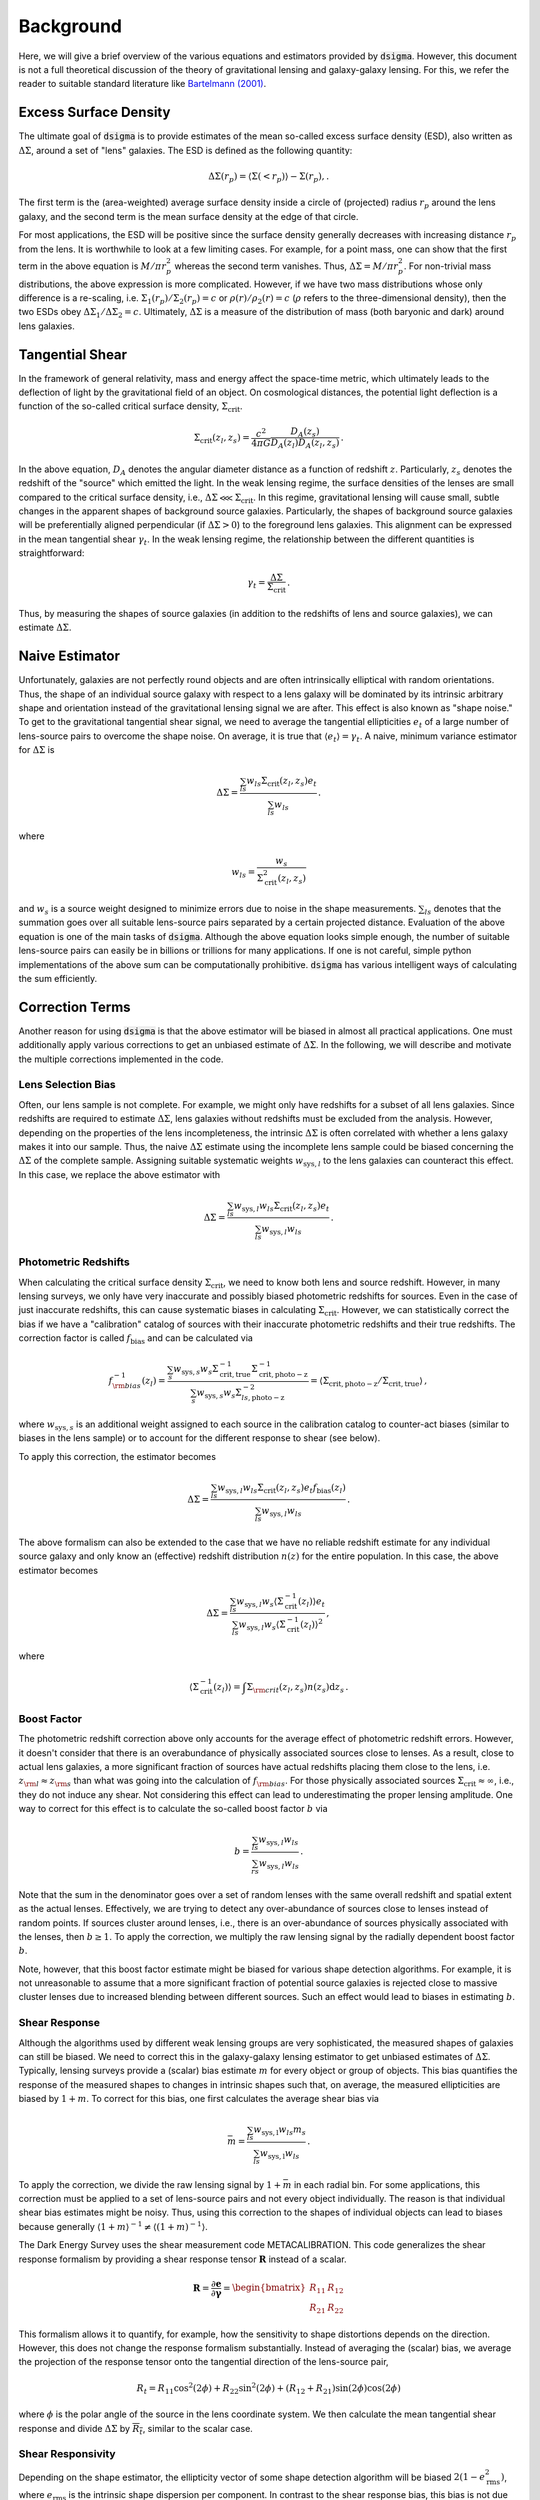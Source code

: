 Background
==========

Here, we will give a brief overview of the various equations and estimators provided by :code:`dsigma`. However, this document is not a full theoretical discussion of the theory of gravitational lensing and galaxy-galaxy lensing. For this, we refer the reader to suitable standard literature like `Bartelmann (2001) <https://ui.adsabs.harvard.edu/abs/2001PhR...340..291B/abstract>`_.

Excess Surface Density
----------------------

The ultimate goal of :code:`dsigma` is to provide estimates of the mean so-called excess surface density (ESD), also written as :math:`\Delta\Sigma`, around a set of "lens" galaxies. The ESD is defined as the following quantity:

.. math::
    
    \Delta\Sigma (r_p) = \langle \Sigma (<r_p) \rangle - \Sigma (r_p), .

The first term is the (area-weighted) average surface density inside a circle of (projected) radius :math:`r_p` around the lens galaxy, and the second term is the mean surface density at the edge of that circle.

For most applications, the ESD will be positive since the surface density generally decreases with increasing distance :math:`r_p` from the lens. It is worthwhile to look at a few limiting cases. For example, for a point mass, one can show that the first term in the above equation is :math:`M / \pi r_p^2` whereas the second term vanishes. Thus, :math:`\Delta\Sigma = M / \pi r_p^2`. For non-trivial mass distributions, the above expression is more complicated. However, if we have two mass distributions whose only difference is a re-scaling, i.e. :math:`\Sigma_1 (r_p) / \Sigma_2 (r_p) = c` or :math:`\rho (r) / \rho_2 (r) = c` (:math:`\rho` refers to the three-dimensional density), then the two ESDs obey :math:`\Delta\Sigma_1 / \Delta\Sigma_2 = c`. Ultimately, :math:`\Delta\Sigma` is a measure of the distribution of mass (both baryonic and dark) around lens galaxies.

Tangential Shear
----------------

In the framework of general relativity, mass and energy affect the space-time metric, which ultimately leads to the deflection of light by the gravitational field of an object. On cosmological distances, the potential light deflection is a function of the so-called critical surface density, :math:`\Sigma_\mathrm{crit}`.

.. math::

    \Sigma_\mathrm{crit} (z_l, z_s) = \frac{c^2}{4\pi G} \frac{D_A (z_s)}{
        D_A (z_l) D_A (z_l, z_s)} \, .

In the above equation, :math:`D_A` denotes the angular diameter distance as a function of redshift :math:`z`. Particularly, :math:`z_s` denotes the redshift of the "source" which emitted the light. In the weak lensing regime, the surface densities of the lenses are small compared to the critical surface density, i.e., :math:`\Delta\Sigma \lll \Sigma_\mathrm{crit}`. In this regime, gravitational lensing will cause small, subtle changes in the apparent shapes of background source  galaxies. Particularly, the shapes of background source galaxies will be preferentially aligned perpendicular (if :math:`\Delta\Sigma > 0`) to the foreground lens galaxies. This alignment can be expressed in the mean tangential shear :math:`\gamma_t`. In the weak lensing regime, the relationship between the different quantities is straightforward:

.. math::

    \gamma_t = \frac{\Delta \Sigma}{\Sigma_\mathrm{crit}} \, .

Thus, by measuring the shapes of source galaxies (in addition to the redshifts of lens and source galaxies), we can estimate :math:`\Delta\Sigma`.

Naive Estimator
---------------

Unfortunately, galaxies are not perfectly round objects and are often intrinsically elliptical with random orientations. Thus, the shape of an individual source galaxy with respect to a lens galaxy will be dominated by its intrinsic arbitrary shape and orientation instead of the gravitational lensing signal we are after. This effect is also known as "shape noise." To get to the gravitational tangential shear signal, we need to average the tangential ellipticities :math:`e_t` of a large number of lens-source pairs to overcome the shape noise. On average, it is true that :math:`\langle e_t \rangle = \gamma_t`. A naive, minimum variance estimator for :math:`\Delta \Sigma` is

.. math::

    \Delta\Sigma =
        \frac{\sum_{ls} w_{ls} \Sigma_{\mathrm{crit}} (z_l, z_s) e_t}{
            \sum_{ls} w_{ls}} \, .

where

.. math::

    w_{ls} = \frac{w_s}{\Sigma_{\mathrm{crit}}^2 (z_l, z_s)}

and :math:`w_s` is a source weight designed to minimize errors due to noise in the shape measurements. :math:`\sum_{ls}` denotes that the summation goes over all suitable lens-source pairs separated by a certain projected distance. Evaluation of the above equation is one of the main tasks of :code:`dsigma`. Although the above equation looks simple enough, the number of suitable lens-source pairs can easily be in billions or trillions for many applications. If one is not careful, simple python implementations of the above sum can be computationally prohibitive. :code:`dsigma` has various intelligent ways of calculating the sum efficiently.

Correction Terms
----------------

Another reason for using :code:`dsigma` is that the above estimator will be biased in almost all practical applications. One must additionally apply various corrections to get an unbiased estimate of :math:`\Delta\Sigma`. In the following, we will describe and motivate the multiple corrections implemented in the code.

Lens Selection Bias
~~~~~~~~~~~~~~~~~~~

Often, our lens sample is not complete. For example, we might only have redshifts for a subset of all lens galaxies. Since redshifts are required to estimate :math:`\Delta\Sigma`, lens galaxies without redshifts must be excluded from the analysis. However, depending on the properties of the lens incompleteness, the intrinsic :math:`\Delta\Sigma` is often correlated with whether a lens galaxy makes it into our sample. Thus, the naive :math:`\Delta\Sigma` estimate using the incomplete lens sample could be biased concerning the :math:`\Delta\Sigma` of the complete sample. Assigning suitable systematic weights :math:`w_{\mathrm{sys}, l}` to the lens galaxies can counteract this effect. In this case, we replace the above estimator with

.. math::
    
    \Delta\Sigma =
        \frac{\sum_{ls} w_{\mathrm{sys}, l} w_{ls} \Sigma_{\mathrm{crit}}
              (z_l, z_s) e_t}{\sum_{ls} w_{\mathrm{sys}, l} w_{ls}} \, .

Photometric Redshifts
~~~~~~~~~~~~~~~~~~~~~

When calculating the critical surface density :math:`\Sigma_{\mathrm{crit}}`, we need to know both lens and source redshift. However, in many lensing surveys, we only have very inaccurate and possibly biased photometric redshifts for sources. Even in the case of just inaccurate redshifts, this can cause systematic biases in calculating :math:`\Sigma_{\mathrm{crit}}`. However, we can statistically correct the bias if we have a "calibration" catalog of sources with their inaccurate photometric redshifts and their true redshifts. The correction factor is called :math:`f_\mathrm{bias}` and can be calculated via

.. math::

    f_{\rm bias}^{-1} (z_l) =
        \frac{\sum_s w_{\mathrm{sys}, s} w_s \Sigma_\mathrm{crit, true}^{-1}
              \Sigma_\mathrm{crit, photo-z}^{-1}}{\sum_s w_{\mathrm{sys}, s}
              w_s \Sigma_{ls, \mathrm{photo-z}}^{-2}} =
        \langle \Sigma_\mathrm{crit, photo-z} / \Sigma_\mathrm{crit, true}
        \rangle\, ,

where :math:`w_{\mathrm{sys}, s}` is an additional weight assigned to each source in the calibration catalog to counter-act biases (similar to biases in the lens sample) or to account for the different response to shear (see below).

To apply this correction, the estimator becomes

.. math::

    \Delta\Sigma =
        \frac{\sum_{ls} w_{\mathrm{sys}, l} w_{ls} \Sigma_{\mathrm{crit}}
              (z_l, z_s) e_t f_\mathrm{bias} (z_l)}{\sum_{ls}
              w_{\mathrm{sys}, l} w_{ls}} \, .

The above formalism can also be extended to the case that we have no reliable redshift estimate for any individual source galaxy and only know an (effective) redshift distribution :math:`n(z)` for the entire population. In this case, the above estimator becomes

.. math::

    \Delta\Sigma =
        \frac{\sum_{ls} w_{\mathrm{sys}, l} w_s \langle
              \Sigma_{\mathrm{crit}}^{-1} (z_l) \rangle e_t}{\sum_{ls}
              w_{\mathrm{sys}, l} w_s \langle \Sigma_{\mathrm{crit}}^{-1} (z_l)
              \rangle^2} \, ,

where

.. math::

    \langle \Sigma_{\mathrm{crit}}^{-1} (z_l) \rangle = \int \Sigma_{\rm crit}
        (z_l, z_s) n(z_s) \mathrm{d}z_s \, .

Boost Factor
~~~~~~~~~~~~

The photometric redshift correction above only accounts for the average effect of photometric redshift errors. However, it doesn't consider that there is an overabundance of physically associated sources close to lenses. As a result, close to actual lens galaxies, a more significant fraction of sources have actual redshifts placing them close to the lens, i.e. :math:`z_{\rm l} \approx z_{\rm s}` than what was going into the calculation of :math:`f_{\rm bias}`. For those physically associated sources :math:`\Sigma_{\mathrm{crit}} \approx \infty`, i.e., they do not induce any shear. Not considering this effect can lead to underestimating the proper lensing amplitude. One way to correct for this effect is to calculate the so-called boost factor :math:`b` via

.. math::

    b =
        \frac{\sum_{ls} w_{\mathrm{sys}, l} w_{ls}}{\sum_{rs}
              w_{\mathrm{sys}, l} w_{ls}} \, .

Note that the sum in the denominator goes over a set of random lenses with the same overall redshift and spatial extent as the actual lenses. Effectively, we are trying to detect any over-abundance of sources close to lenses instead of random points. If sources cluster around lenses, i.e., there is an over-abundance of sources physically associated with the lenses, then :math:`b \geq 1`. To apply the correction, we multiply the raw lensing signal by the radially dependent boost factor :math:`b`.

Note, however, that this boost factor estimate might be biased for various shape detection algorithms. For example, it is not unreasonable to assume that a more significant fraction of potential source galaxies is rejected close to massive cluster lenses due to increased blending between different sources. Such an effect would lead to biases in estimating :math:`b`.

Shear Response
~~~~~~~~~~~~~~

Although the algorithms used by different weak lensing groups are very sophisticated, the measured shapes of galaxies can still be biased. We need to correct this in the galaxy-galaxy lensing estimator to get unbiased estimates of :math:`\Delta\Sigma`. Typically, lensing surveys provide a (scalar) bias estimate :math:`m` for every object or group of objects. This bias quantifies the response of the measured shapes to changes in intrinsic shapes such that, on average, the measured ellipticities are biased by :math:`1 + m`. To correct for this bias, one first calculates the average shear bias via

.. math::

    \bar{m} =
        \frac{\sum_{ls} w_{\mathrm{sys, l}} w_{ls} m_s}{\sum_{ls}
              w_{\mathrm{sys, l}} w_{ls}} \, .

To apply the correction, we divide the raw lensing signal by :math:`1 + \bar{m}` in each radial bin. For some applications, this correction must be applied to a set of lens-source pairs and not every object individually. The reason is that individual shear bias estimates might be noisy. Thus, using this correction to the shapes of individual objects can lead to biases because generally :math:`\langle 1 + m \rangle^{-1} \neq \langle (1 + m)^{-1} \rangle`.

The Dark Energy Survey uses the shear measurement code METACALIBRATION. This code generalizes the shear response formalism by providing a shear response tensor :math:`\mathbf{R}` instead of a scalar.

.. math::

    \mathbf{R} = \frac{\partial \mathbf{e}}{\partial \mathbf{\gamma}} =
                 \begin{bmatrix} R_{11} & R_{12}\\R_{21} & R_{22} \end{bmatrix}

This formalism allows it to quantify, for example, how the sensitivity to shape distortions depends on the direction. However, this does not change the response formalism substantially. Instead of averaging the (scalar) bias, we average the projection of the response tensor onto the tangential direction of the lens-source pair,

.. math::

    R_t = R_{11} \cos^2 (2 \phi) + R_{22} \sin^2 (2 \phi)+ (R_{12} + R_{21})
          \sin (2 \phi) \cos (2 \phi)

where :math:`\phi` is the polar angle of the source in the lens coordinate system. We then calculate the mean tangential shear response and divide :math:`\Delta\Sigma` by :math:`\overline{R_t}`, similar to the scalar case.

Shear Responsivity
~~~~~~~~~~~~~~~~~~

Depending on the shape estimator, the ellipticity vector of some shape detection algorithm will be biased :math:`2 (1 - e_\mathrm{rms}^2)`, where :math:`e_\mathrm{rms}` is the intrinsic shape dispersion per component. In contrast to the shear response bias, this bias is not due to, for example, imperfections like blending and instead is a natural mathematical property of the estimator. Nonetheless, we need to correct it and do so virtually the same way as for the shear response bias.

.. math::

    \mathcal{R} = 1 -
        \frac{\sum_{ls} w_{\mathrm{sys}, l} w_{ls} e_{{\rm rms}, s}^2}{
              \sum_{ls} w_{\mathrm{sys}, l} w_{ls}} \, .

To apply the shear responsivity correction, we need to divide the final lensing signal by :math:`2\mathcal{R}`. This correction is significant, so it is critical to apply it when necessary. One example is the public shape catalog of the Hyper Suprime-Cam survey.

Source Selection Bias
~~~~~~~~~~~~~~~~~~~~~

While the shear response and responsivity describe how the measured shapes of individual galaxies are affected by the measurement pipeline, the selection bias describes the phenomenon that the selection of sources, i.e., quality cuts, can depend on the intrinsic shape itself. If not corrected, this effect could lead to biases in the mean tangential shear.

Correcting for selection bias is handled very differently between different surveys. Details about the selection bias in the Hyper Suprime-Cam survey can be found in section 5.6.2 of `Mandelbaum et al. (2018) <https://ui.adsabs.harvard.edu/abs/2018MNRAS.481.3170M/abstract>`_. Similarly, details on the selection bias in the Dark Energy Survey can be found in `Sheldon & Huff (2017) <https://ui.adsabs.harvard.edu/abs/2017ApJ...841...24S>`_. We also refer the reader to their respective tutorials where these correction factors are implemented. Luckily, the selection bias affects the shear only at the level of :math:`\sim 1\%`.

Random Subtraction
~~~~~~~~~~~~~~~~~~

Often, we can calculate the lensing signal around a set of random lenses with the same overall redshift and spatial distribution as the actual lenses. If these random lenses are genuinely random, they do not correlate with the large-scale matter field. As a result, they should give a lensing amplitude consistent with 0. However, lensing systematics like systematic shears can lead to non-zero signals, even for random points. Subtracting those points can alleviate such systematic errors. Furthermore, even without lensing systematics, subtracting randoms leads to a reduced variance of the lensing signal on large scales, as shown in `Singh et al. (2017) <https://ui.adsabs.harvard.edu/abs/2017MNRAS.471.3827S/abstract>`_.
